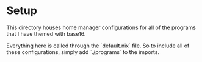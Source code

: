 
* Setup
This directory houses home manager configurations for all of the programs that I have themed with base16.

Everything here is called through the `default.nix` file. So to include all of these configurations, simply add `./programs` to the imports.

